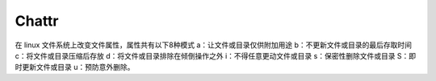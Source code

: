 Chattr
======

在 linux 文件系统上改变文件属性，属性共有以下8种模式
a：让文件或目录仅供附加用途
b：不更新文件或目录的最后存取时间
c：将文件或目录压缩后存放
d：将文件或目录排除在倾倒操作之外
i：不得任意更动文件或目录
s：保密性删除文件或目录
S：即时更新文件或目录
u：预防意外删除。